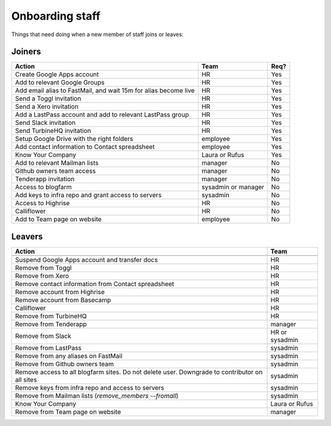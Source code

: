 Onboarding staff
================

Things that need doing when a new member of staff joins or leaves:

Joiners
-------

+-------------------------------------------------------+----------+--------+
| Action                                                | Team     | Req?   |
+=======================================================+==========+========+
| Create Google Apps account                            | HR       | Yes    |
+-------------------------------------------------------+----------+--------+
| Add to relevant Google Groups                         | HR       | Yes    |
+-------------------------------------------------------+----------+--------+
| Add email alias to FastMail, and wait 15m for alias   | HR       | Yes    |
| become live                                           |          |        |
+-------------------------------------------------------+----------+--------+
| Send a Toggl invitation                               | HR       | Yes    |
+-------------------------------------------------------+----------+--------+
| Send a Xero invitation                                | HR       | Yes    |
+-------------------------------------------------------+----------+--------+
| Add a LastPass account and add to relevant LastPass   | HR       | Yes    |
| group                                                 |          |        |
+-------------------------------------------------------+----------+--------+
| Send Slack invitation                                 | HR       | Yes    |
+-------------------------------------------------------+----------+--------+
| Send TurbineHQ invitation                             | HR       | Yes    |
+-------------------------------------------------------+----------+--------+
| Setup Google Drive with the right folders             | employee | Yes    |
+-------------------------------------------------------+----------+--------+
| Add contact information to Contact spreadsheet        | employee | Yes    |
+-------------------------------------------------------+----------+--------+
| Know Your Company                                     | Laura or | Yes    |
|                                                       | Rufus    |        |
+-------------------------------------------------------+----------+--------+
| Add to relevant Mailman lists                         | manager  | No     |
+-------------------------------------------------------+----------+--------+
| Github owners team access                             | manager  | No     |
+-------------------------------------------------------+----------+--------+
| Tenderapp invitation                                  | manager  | No     |
+-------------------------------------------------------+----------+--------+
| Access to blogfarm                                    | sysadmin | No     |
|                                                       | or       |        |
|                                                       | manager  |        |
+-------------------------------------------------------+----------+--------+
| Add keys to infra repo and grant access to servers    | sysadmin | No     |
+-------------------------------------------------------+----------+--------+
| Access to Highrise                                    | HR       | No     |
+-------------------------------------------------------+----------+--------+
| Calliflower                                           | HR       | No     |
+-------------------------------------------------------+----------+--------+
| Add to Team page on website                           | employee | No     |
+-------------------------------------------------------+----------+--------+


Leavers
-------

+-------------------------------------------------------+----------+
| Action                                                | Team     |
+=======================================================+==========+
+-------------------------------------------------------+----------+
| Suspend Google Apps account and transfer docs         | HR       |
+-------------------------------------------------------+----------+
| Remove from Toggl                                     | HR       |
+-------------------------------------------------------+----------+
| Remove from Xero                                      | HR       |
+-------------------------------------------------------+----------+
| Remove contact information from Contact spreadsheet   | HR       |
+-------------------------------------------------------+----------+
| Remove account from Highrise                          | HR       |
+-------------------------------------------------------+----------+
| Remove account from Basecamp                          | HR       |
+-------------------------------------------------------+----------+
| Calliflower                                           | HR       |
+-------------------------------------------------------+----------+
| Remove from TurbineHQ                                 | HR       |
+-------------------------------------------------------+----------+
| Remove from Tenderapp                                 | manager  |
+-------------------------------------------------------+----------+
| Remove from Slack                                     | HR or    |
|                                                       | sysadmin |
+-------------------------------------------------------+----------+
| Remove from LastPass                                  | sysadmin |
+-------------------------------------------------------+----------+
| Remove from any aliases on FastMail                   | sysadmin |
+-------------------------------------------------------+----------+
| Remove from Github owners team                        | sysadmin |
+-------------------------------------------------------+----------+
| Remove access to all blogfarm sites. Do not delete    | sysadmin |
| user. Downgrade to contributor on all sites           |          |
+-------------------------------------------------------+----------+
| Remove keys from infra repo and access to servers     | sysadmin |
+-------------------------------------------------------+----------+
| Remove from Mailman lists                             | sysadmin |
| (`remove_members --fromall`)                          |          |
+-------------------------------------------------------+----------+
| Know Your Company                                     | Laura or |
|                                                       | Rufus    |
+-------------------------------------------------------+----------+
| Remove from Team page on website                      | manager  |
+-------------------------------------------------------+----------+
